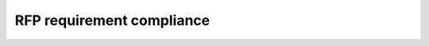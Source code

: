 RFP requirement compliance
==========================

.. contents::
   :local:

.. rfp:req::
   :id: 1

       The service must be written in Python 3 for the application code
       and Javascript/HTML/CSS for the interactive web page,
       built on modern infrastructure components and designed for maintainability.

   - Server side is written in Python 3.10 with type annotations.

   - Client-side, JavaScript is purposefully maintained entirely
     optional for core functionality.
     Where provided, except for Matomo integration snippet, it uses
     the latest JavaScript syntax.

     Styling is based on Tailwind CSS 3.

     .. note::

        Using a reactive JSX-based framework was strongly considered. However,

        - a strong preference for Python and Django server-side was felt,
        - maintaining server-rendered HTML was considered a priority,
        - implementing JSX rendering in pure Python
          was deemed excessive for the circumstances,
        - rendering JSX server-side by calling Node from Python
          was considered brittle, and
        - deeply involving another framework in addition to Django
          would have complicated future maintenance and development
          by widening the expertise required from respective teams.

   - Both CSS and JS are adjusted for cross-browser support
     as far as feasible on front-end compilation stage by transpiling
     via Babel/PostCSS. This allows to use the latest version of JS and CSS
     syntax for better legibility and maintainability.

   - Service is delivered with Dockerfile and Docker Compose specifications,
     which ensure development and production environment consistency
     and encapsulate required libraries.

   .. seealso:: :doc:`/ref/containers`, :doc:`/howto/style-web-pages`

.. rfp:req::
   :id: 2

       The new service must use a high quality, reliable, well maintained,
       well documented and actively supported web services/microservices framework.
       The IETF uses Django as its web framework
       but is open to the use of different frameworks for this RFP.

   The service is based on Django 4,
   with a number of default contrib applications turned off.

   Development team believes that Django remains among the best-documented
   OSS projects.

.. rfp:req::
   :id: 3

       The interface to the datastore suitable as the source for an rsync server
       must support the common Linux rsync service.
       This rsync service will be configured and maintained by the IETF.

   .. todo:: Confirm specifics

   The service does not currently expose data using rsync,
   but source data used by the service is available
   via repositories named after ``relaton-data-*`` pattern
   within https://github.com/ietf-tools/.

   .. seealso:: :mod:`main.sources` for Relaton source implementation

.. rfp:req::
   :id: 4

       If the new service is to use a database then that must be PostgreSQL.

   Ephemeral storage used by the service :doc:`includes </ref/containers>`
   PostgreSQL and Redis.

   For long-term storage, Git repositories with Relaton-formatted
   (serialized to YAML) bibliographic data are used, and service
   populates PostgreSQL database at runtime by :term:`indexing <indexable source>` them.

.. rfp:req::
   :id: 5

       The service must maintain the following backward compatibility
       with the existing service:

       1. URL structure and file naming of the current web service.
          For example /public/rfc/bibxml/reference.RFC.7991.xml.
          This will allow existing tools to quickly shift to using the new service.
       2. For certain datasets (detailed below) the service must support
          a ‘live’ file name, which always serves the latest version
          of an XML citation at the time of retrieval,
          while also supporting the serving of specific versions. For example::

              reference.I-D.ietf-stir-passport-rcd.xml

          will return the XML citation for the current version of draft-ietf-stir-passport-rcd
          at the time of the request, while::

              draft-ietf-stir-passport-rcd-09.xml

          will always return the XML citation for version -09 of the Internet-Draft.

   xml2rfc-style paths are supported. Requested path is used
   to construct a query against Relaton bibliographic item JSON,
   and obtained item is returned serialized in XML.

   A manual map to a document identifier, if present,
   overrides automatic resolution.

   Fallback to data indexed from xml2rfc mirror Git repository
   is used as last resort.

   .. seealso::

      - :doc:`/topics/xml2rfc-compat` for xml2rfc compatibility overview
      - :data:`xml2rfc_compat.models.dir_subpath_regex` for path regular expression

.. rfp:req::
   :id: 6

       The service should assume deployment behind a CDN. Our current CDN is Cloudflare.

   The service could be deployed behind a CDN.
   A CloudFront-based deployment had been tested in development environment.

   See :doc:`/howto/run-in-production` for specifics regarding HTTPS termination.

.. rfp:req::
   :id: 7

       While we anticipate deploying this service as a single instance,
       it should be able to be deployed as a distributed service using cloud infrastructure providers.

   The service is delivered as a set of :doc:`containers </ref/containers>`,
   of which the web frontend
   could be deployed in multiple concurrent instances behind a load balancer.

   The simplest way to run it is to bring up a virtual instance
   (for example, AWS Lightsail) and run the provided Compose configuration.
   A scaling option can be provided for the “web” service if needed.
   A more complex setup would be to use something like EKS to manage containers
   (not covered by documentation).

   Note that containers other than “web” (such as async task worker, PostgreSQL, Redis, etc.)
   must be deployed each in single instance only.

.. rfp:req::
   :id: 8

       Development must use a public github repository under the IETF Tools Organisation

   The service and associated data source and infrastructure repositories
   are hosted under https://github.com/ietf-ribose/
   (being migrated under https://github.com/ietf-tools/).

.. rfp:req::
   :id: 9

       All developed code must be supplied with ownership assigned to the IETF Trust
       and licensed under the IETF Trust specified open source license

   .. todo:: Confirm this requirement is satisfied.

.. rfp:req::
   :id: 10

       Early on in the development a build process must be added such that commits to the repository
       will build an image and run tests in a container based on that image,
       and when tests pass, will deploy a container on a staging site.
       The image will be made available on a hub (such as hub.docker.com).
       We expect the same image to be useful for both production and development use.
       We anticipate a CD system that will allow us to deploy to potentially distributed
       production instances automatically on release as well.

   Build process is implemented as a GHA workflow
   with deployment triggered on each push to a tag:
   see :github:`.github/workflows/main.yml`.

.. rfp:req::
   :id: 11

       Design of the APIs, including full feature definition will be part of the project.

   API documentation is available as OpenAPI in YAML
   (under ``/openapi.yaml``, ``/openapi-legacy.yaml``),
   rendered as human-readable HTML under ``/api/v1/`` and ``/api-spec/openapi_spec_main/``.

.. rfp:req::
   :id: 12

       The interactive web page must support the inclusion scripts needed
       to support the Matomo web analytics tool.

   Matomo integration is supported
   via ``MATOMO_URL`` and either ``MATOMO_SITE_ID`` or ``MATOMO_CONTAINER``
   environment variables.

   .. seealso:: :ref:`Matomo environment variable reference <matomo-integration-env>`
                and :data:`bibxml.settings.MATOMO`

.. rfp:req::
   :id: 13

       If the new service is to include a rewrite of doilit rather than using the existing code,
       then this should be clearly stated in the RFP response.

   .. todo:: Confirm this point.

.. rfp:req::
   :id: 14

       The logging must include, at a minimum counts of accesses to each XML citation
       through the XML URLs, counts of accesses through the API, counts of accesses via rsync.

   BibXML service does not aggregate access analytics itself,
   but facilitates it in following ways:

   - By exporting Prometheus counters for bibliographic item hits
     under ``/metrics/``, with the same Basic HTTP auth that applies to management GUI.

     As an example, the bundled Docker Compose runs a Prometheus instance
     that imports BibXML service metrics
     and a Grafana instance with two provisioned dashboards.

   - By reporting to Sentry, if ``SENTRY_DSN`` environment variable is configured correctly.
     Sentry’s main purpose is error tracking,
     but its performance dashboard allows to view requests by path.

   - By assigning a custom handler for ``api_access`` logger in ``settings.LOGGING``,
     directing individual access events to somewhere that is aggregated as desired.

     (Source code modification is required in this case.)

   .. seealso:: :mod:`prometheus.metrics` for exported metric declaration.

.. rfp:req::
   :id: 15

       The APIs will require the use of Datatracker-generated API tokens.
       Individuals will use personal API tokens generated from their accounts page.
       The Datatracker will provide an interface for validating tokens.
       Systems using the private APIs will use administratively provisioned tokens.
       The web service will allow anonymous access and will allow the user
       to log in using Datatracker credentials via OIDC.
       At this time, there is no expected difference in behavior for the website
       if the user is logged in or anonymous.

   Requests to BibXML service API,
   except for xml2rfc-style paths, require a valid Datatracker bibxml token
   to be passed as ``X-Datatracker-Token`` HTTP header.

   Datatracker OAuth2/OIDC flows are integrated in no-op mode.

   .. seealso:: :mod:`datatracker` for Python module reference.

.. rfp:req::
   :id: 16

       We anticipate adding additional output reference formats in the future, such as BibTex or CSL.
       The design of the service must facilitate the addition of these future formats.

   This service supports pluggable output formats for bibliographic data
   via a registry of ``BibliographicItem`` serializers.
   Bibliographic item details GUI and API automatically support
   serializers that were registered at service startup time.

   .. seealso::

      - :doc:`/howto/add-new-output-format`
      - :mod:`bib_models.serializers` for serializer registry Python reference
      - BibXML is registered as a pluggable serialization format
        in :mod:`xml2rfc_compat.serializer`.
